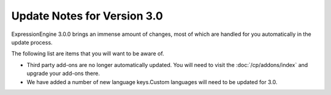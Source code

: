 Update Notes for Version 3.0
============================

ExpressionEngine 3.0.0 brings an immense amount of changes, most of which are
handled for you automatically in the update process.

The following list are items that you will want to be aware of.

- Third party add-ons are no longer automatically updated. You will need to
  visit the :doc:`/cp/addons/index` and upgrade your add-ons there.
- We have added a number of new language keys.Custom languages will need to be
  updated for 3.0.
